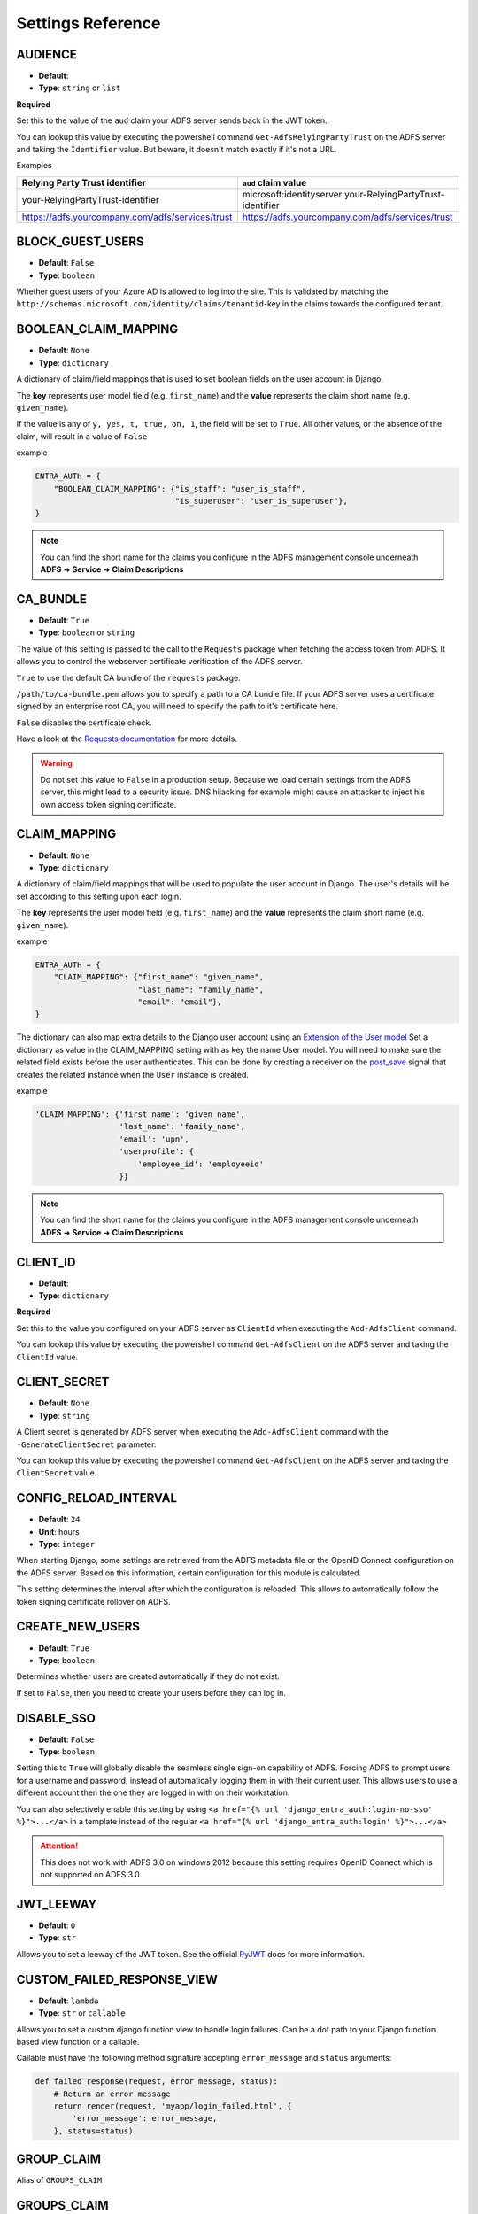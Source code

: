 .. _settings:

Settings Reference
==================

.. _audience_setting:

AUDIENCE
--------
* **Default**:
* **Type**: ``string`` or ``list``

**Required**

Set this to the value of the ``aud`` claim your ADFS server sends back in the JWT token.

You can lookup this value by executing the powershell command ``Get-AdfsRelyingPartyTrust`` on the ADFS server
and taking the ``Identifier`` value. But beware, it doesn't match exactly if it's not a URL.

Examples

+--------------------------------------------------+------------------------------------------------------------+
| Relying Party Trust identifier                   | ``aud`` claim value                                        |
+==================================================+============================================================+
| your-RelyingPartyTrust-identifier                | microsoft:identityserver:your-RelyingPartyTrust-identifier |
+--------------------------------------------------+------------------------------------------------------------+
| https://adfs.yourcompany.com/adfs/services/trust | https://adfs.yourcompany.com/adfs/services/trust           |
+--------------------------------------------------+------------------------------------------------------------+


.. _block_guest_users_setting:

BLOCK_GUEST_USERS
-----------------
* **Default**: ``False``
* **Type**: ``boolean``

Whether guest users of your Azure AD is allowed to log into the site. This is validated by matching
the ``http://schemas.microsoft.com/identity/claims/tenantid``-key in the claims towards the configured tenant.


.. _boolean_claim_mapping_setting:

BOOLEAN_CLAIM_MAPPING
---------------------
* **Default**: ``None``
* **Type**: ``dictionary``

A dictionary of claim/field mappings that is used to set boolean fields on the user account in Django.

The **key** represents user model field (e.g. ``first_name``)
and the **value** represents the claim short name (e.g. ``given_name``).

If the value is any of ``y, yes, t, true, on, 1``, the field will be set to ``True``. All other values, or the absence of
the claim, will result in a value of ``False``

example

.. code-block:: python

    ENTRA_AUTH = {
        "BOOLEAN_CLAIM_MAPPING": {"is_staff": "user_is_staff",
                                  "is_superuser": "user_is_superuser"},
    }

.. NOTE::
   You can find the short name for the claims you configure in the ADFS management console underneath
   **ADFS** ➜ **Service** ➜ **Claim Descriptions**

CA_BUNDLE
---------
* **Default**: ``True``
* **Type**: ``boolean`` or ``string``

The value of this setting is passed to the call to the ``Requests`` package when fetching the access token from ADFS.
It allows you to control the webserver certificate verification of the ADFS server.

``True`` to use the default CA bundle of the ``requests`` package.

``/path/to/ca-bundle.pem`` allows you to specify a path to a CA bundle file. If your ADFS server uses a certificate
signed by an enterprise root CA, you will need to specify the path to it's certificate here.

``False`` disables the certificate check.

Have a look at the `Requests documentation
<http://docs.python-requests.org/en/master/user/advanced/#ssl-cert-verification>`_ for more details.

.. warning::
    Do not set this value to ``False`` in a production setup. Because we load certain settings from the ADFS server,
    this might lead to a security issue. DNS hijacking for example might cause an attacker to inject his own
    access token signing certificate.

.. _claim_mapping_setting:

CLAIM_MAPPING
-------------
* **Default**: ``None``
* **Type**: ``dictionary``

A dictionary of claim/field mappings that will be used to populate the user account in Django.
The user's details will be set according to this setting upon each login.

The **key** represents the user model field (e.g. ``first_name``)
and the **value** represents the claim short name (e.g. ``given_name``).

example

.. code-block:: python

    ENTRA_AUTH = {
        "CLAIM_MAPPING": {"first_name": "given_name",
                          "last_name": "family_name",
                          "email": "email"},
    }

The dictionary can also map extra details to the Django user account using an
`Extension of the User model <https://docs.djangoproject.com/en/stable/topics/auth/customizing/#extending-the-existing-user-model>`_
Set a dictionary as value in the CLAIM_MAPPING setting with as key the name User model.
You will need to make sure the related field exists before the user authenticates.
This can be done by creating a receiver on the
`post_save <https://docs.djangoproject.com/en/4.0/ref/signals/#post-save>`_ signal that
creates the related instance when the ``User`` instance is created.

example

.. code-block:: python

    'CLAIM_MAPPING': {'first_name': 'given_name',
                      'last_name': 'family_name',
                      'email': 'upn',
                      'userprofile': {
                          'employee_id': 'employeeid'
                      }}

.. NOTE::
   You can find the short name for the claims you configure in the ADFS management console underneath
   **ADFS** ➜ **Service** ➜ **Claim Descriptions**

.. _client_id_setting:

CLIENT_ID
---------
* **Default**:
* **Type**: ``dictionary``

**Required**

Set this to the value you configured on your ADFS server as ``ClientId`` when executing the ``Add-AdfsClient`` command.

You can lookup this value by executing the powershell command ``Get-AdfsClient`` on the ADFS server
and taking the ``ClientId`` value.

CLIENT_SECRET
-------------
* **Default**: ``None``
* **Type**: ``string``

A Client secret is generated by ADFS server when executing the ``Add-AdfsClient`` command with the
``-GenerateClientSecret`` parameter.

You can lookup this value by executing the powershell command ``Get-AdfsClient`` on the ADFS server
and taking the ``ClientSecret`` value.

CONFIG_RELOAD_INTERVAL
----------------------
* **Default**: ``24``
* **Unit**: hours
* **Type**: ``integer``

When starting Django, some settings are retrieved from the ADFS metadata file or the OpenID Connect configuration on the
ADFS server. Based on this information, certain configuration for this module is calculated.

This setting determines the interval after which the configuration is reloaded. This allows to automatically follow the
token signing certificate rollover on ADFS.

.. _create_new_users_setting:

CREATE_NEW_USERS
----------------
* **Default**: ``True``
* **Type**: ``boolean``

Determines whether users are created automatically if they do not exist.

If set to ``False``, then you need to create your users before they can log in.

DISABLE_SSO
-----------
* **Default**: ``False``
* **Type**: ``boolean``


Setting this to ``True`` will globally disable the seamless single sign-on capability of ADFS.
Forcing ADFS to prompt users for a username and password, instead of automatically logging them in
with their current user. This allows users to use a different account then the one they are logged
in with on their workstation.

You can also selectively enable this setting by using ``<a href="{% url 'django_entra_auth:login-no-sso' %}">...</a>``
in a template instead of the regular ``<a href="{% url 'django_entra_auth:login' %}">...</a>``

.. attention::

    This does not work with ADFS 3.0 on windows 2012 because this setting requires OpenID Connect
    which is not supported on ADFS 3.0


JWT_LEEWAY
-----------
* **Default**: ``0``
* **Type**: ``str``

Allows you to set a leeway of the JWT token. See the official
`PyJWT <https://pyjwt.readthedocs.io/en/stable/usage.html>`__ docs for more information.


CUSTOM_FAILED_RESPONSE_VIEW
--------------------------------
* **Default**: ``lambda``
* **Type**: ``str`` or ``callable``

Allows you to set a custom django function view to handle login failures. Can be a dot path to your
Django function based view function or a callable.

Callable must have the following method signature accepting ``error_message`` and ``status`` arguments:

.. code-block:: python

    def failed_response(request, error_message, status):
        # Return an error message
        return render(request, 'myapp/login_failed.html', {
            'error_message': error_message,
        }, status=status)


GROUP_CLAIM
-----------
Alias of ``GROUPS_CLAIM``

.. _groups_claim_setting:

GROUPS_CLAIM
------------
* **Default**: ``group`` for ADFS or ``groups`` for Azure AD
* **Type**: ``string``

Name of the claim in the JWT access token from ADFS that contains the groups the user is member of.
If an entry in this claim matches a group configured in Django, the user will join it automatically.

If using Azure AD and there are too many groups to fit in the JWT access token, the application will
make a request to the Microsoft GraphQL API to find the groups. If you have many groups but only
need a specific few, you can customize the request by overriding
``AdfsBaseBackend.get_group_memberships_from_ms_graph_params`` and specifying the
`OData query parameters <https://learn.microsoft.com/en-us/graph/api/group-list-transitivememberof?view=graph-rest-1.0&tabs=python#http-request>`_.

Set this setting to ``None`` to disable automatic group handling. The group memberships of the user
will not be touched.

.. IMPORTANT::
   If not set to ``None``, a user's group membership in Django will be reset to math this claim's value.
   If there's no value in the access token, the user will be removed from all groups.

.. NOTE::
   You can find the short name for the claims you configure in the ADFS management console underneath
   **ADFS** ➜ **Service** ➜ **Claim Descriptions**

GROUP_TO_FLAG_MAPPING
---------------------
* **Default**: ``None``
* **Type**: ``dictionary``

This settings allows you to set flags on a user based on his group membership in Active Directory.

For example, if a user is a member of the group ``Django Staff``, you can automatically set the ``is_staff``
field of the user to ``True``.

The **key** represents the boolean user model field (e.g. ``is_staff``)
and the **value**, which can either be a single String or an array of Strings, represents the group(s) name (e.g. ``Django Staff``).

example

.. code-block:: python

    ENTRA_AUTH = {
        "GROUP_TO_FLAG_MAPPING": {"is_staff": ["Django Staff", "Other Django Staff"],
                                  "is_superuser": "Django Admins"},
    }

.. NOTE::
   The group doesn't need to exist in Django for this to work. This will work as long as it's in the groups claim
   in the access token.

GUEST_USERNAME_CLAIM
--------------------
* **Default**: ``None``
* **Type**: ``string``

When these criteria are met:

1. A ``guest_username_claim`` is configured
2. Token claims do not have the configured ``settings.USERNAME_CLAIM`` in it
3. The ``settings.BLOCK_GUEST_USERS`` is set to ``False``
4. The claims ``tid`` does not match ``settings.TENANT_ID`` or claims ``idp`` does not match ``iss``.

Then, the ``GUEST_USERNAME_CLAIM`` can be used to populate a username, when the ``USERNAME_CLAIM`` cannot be found in
the claims.

This can be useful when you want to use ``upn`` as a username claim for your own users,
but some guest users (such as normal outlook users) don't have that claim.


LOGIN_EXEMPT_URLS
-----------------
* **Default**: ``None``
* **Type**: ``list``

When you activate the ``LoginRequiredMiddleware`` middleware, by default every page will redirect
an unauthenticated user to the page configured in the Django setting ``LOGIN_URL``.

If you have pages that should not trigger this redirect, add them to this setting as a list value.

Every item it the list is interpreted as a regular expression.

example

.. code-block:: python

    ENTRA_AUTH = {
        'LOGIN_EXEMPT_URLS': [
            '^$',
            '^api'
        ],
    }

.. _mirror_group_setting:

MIRROR_GROUPS
-------------
* **Default**: ``False``
* **Type**: ``boolean``


This parameter will create groups from ADFS in the Django database if they do not exist already.

``True`` will create groups.

``False`` will not create any extra groups.

.. IMPORTANT::
    This parameter only has effect if GROUP_CLAIM is set to something other then ``None``.

.. _relying_party_id_setting:

RELYING_PARTY_ID
----------------
* **Default**:
* **Type**: ``string``

**Required**

Set this to the ``Relying party trust identifier`` value of the ``Relying Party Trust`` (2012) or ``Web application``
(2016) you configured in ADFS.

You can lookup this value by executing the powershell command ``Get-AdfsRelyingPartyTrust`` (2012) or
``Get-AdfsWebApiApplication`` (2016) on the ADFS server and taking the ``Identifier`` value.

RESOURCE
--------
Alias for ``RELYING_PARTY_ID``

.. _retries_setting:

RETRIES
-------
* **Default**: ``3``
* **Type**: ``integer``

The number of time a request to the ADFS server is retried. It allows, in combination with :ref:`timeout_setting`
to fine tune the behaviour of the connection to ADFS.


SCOPES
------
* **Default**: ``[]``
* **Type**: ``list``

**Only used when you have v2 AzureAD config**



SERVER
------
* **Default**:
* **Type**: ``string``

**Required** when your identity provider is an on premises ADFS server.

Only one of ``SERVER`` or ``TENANT_ID`` can be set.

The FQDN of the ADFS server you want users to authenticate against.

SETTINGS_CLASS
--------------
* **Default**: ``django_entra_auth.config.Settings``
* **Type**: ``string``

By default, django-entra-auth reads the configuration from the Django setting
``ENTRA_AUTH``. You can provide the configuration in a custom implementation
and point to it by using the ``SETTINGS_CLASS`` setting:

.. code-block:: python

    # in myapp.adfs.config

    class CustomSettings:

        SERVER = 'bar'
        AUDIENCE = 'foo'
        ...


    # in settings.py

    ENTRA_AUTH = {
        'SETTINGS_CLASS': 'myapp.adfs.config.CustomSettings',
        # other settings are not needed
    }

The value must be an importable dotted Python path, and the imported object
must be callable with no arguments to initialize.

Use cases are storing configuration in database so an administrator can edit
the configuration in an admin interface.

.. _tenant_id_setting:

TENANT_ID
---------
* **Default**:
* **Type**: ``string``

**Required** when your identity provider is an Azure AD instance.

Only one of ``TENANT_ID`` or ``SERVER`` can be set.

The FQDN of the ADFS server you want users to authenticate against.

.. _timeout_setting:

TIMEOUT
-------
* **Default**: ``5``
* **Unit**: seconds
* **Type**: ``integer``

The timeout in seconds for every request made to the ADFS server. It's passed on as the ``timeout`` parameter
to the underlying calls to the `requests <http://docs.python-requests.org/en/master/user/quickstart/#timeouts>`__
library.

It allows, in combination with :ref:`retries_setting` to fine tune the behaviour of the connection to ADFS.

.. _username_claim_setting:

USERNAME_CLAIM
--------------
* **Default**: ``winaccountname`` for ADFS or ``upn`` for Azure AD.
* **Type**: ``string``

Name of the claim sent in the JWT token from ADFS that contains the username.
If the user doesn't exist yet, this field will be used as it's username.

The value of the claim must be a unique value. No 2 users should ever have the same value.

.. warning::
   You shouldn't need to set this value for ADFS or Azure AD unless you use custom user models.
   Because ``winaccountname`` maps to the ``sAMAccountName`` on Active Directory, which is guaranteed
   to be unique. The same for Azure AD where ``upn`` maps to the ``UserPrincipleName``, which is unique
   on Azure AD.

.. NOTE::
   You can find the short name for the claims you configure in the ADFS management console underneath
   **ADFS** ➜ **Service** ➜ **Claim Descriptions**


.. _version_setting:

VERSION
--------------
* **Default**: ``v1.0``
* **Type**: ``string``

Version of the Azure Active Directory endpoint version. By default it is set to ``v1.0``. At the time of writing this documentation, it can also be set to ``v2.0``. For new projects, ``v2.0`` is recommended. ``v1.0`` is kept as a default for backwards compatibility.

PROXIES
-------
* **Default**: ``None``
* **Type**: ``dict``

An optional proxy for all communication with the server. Example: ``{'http': '10.0.0.1', 'https': '10.0.0.2'}``
See the `requests documentation <https://requests.readthedocs.io/en/v3.0.0/api/#requests.Session.proxies>`__ for more information.

TOKEN_REFRESH_THRESHOLD
---------------------------
* **Default**: ``300`` (5 minutes)
* **Type**: ``integer``
* **Unit**: seconds

Used by the ``TokenLifecycleMiddleware`` to determine how long before token expiration to attempt a refresh.
This setting controls how proactively the middleware will refresh tokens before they expire.

For example, with the default value of 300 seconds (5 minutes), if a token is set to expire in 4 minutes,
the middleware will attempt to refresh it during the next request. This helps ensure that users don't
experience disruptions due to token expiration during active sessions.

.. code-block:: python

    # In your Django settings.py
    # Refresh tokens 10 minutes before they expire
    ENTRA_AUTH = {
        # other settings
        "TOKEN_REFRESH_THRESHOLD": 600
    }

STORE_OBO_TOKEN
------------------
* **Default**: ``True``
* **Type**: ``boolean``

Used by the ``TokenLifecycleMiddleware`` to enable or disable the storage of On-Behalf-Of (OBO) tokens
for Microsoft Graph API. Set to ``False`` if you don't need to access Microsoft Graph API.

.. note::
   When using the ``TokenLifecycleMiddleware`` with Django's ``signed_cookies`` session backend, token storage
   is always disabled for security reasons. This behavior cannot be overridden. If you need token storage,
   you must use a different session backend like database or cache-based sessions.

.. code-block:: python

    # In your Django settings.py
    ENTRA_AUTH = {
        # other settings
        "STORE_OBO_TOKEN": False
    }

TOKEN_ENCRYPTION_SALT
--------------------------
* **Default**: ``b"django_entra_auth_token_encryption"``
* **Type**: ``string``

Used by the ``TokenLifecycleMiddleware`` to derive an encryption key for token encryption.
The salt is combined with Django's ``SECRET_KEY`` to create a unique encryption key.

You can customize this value to use a different salt for token encryption:

.. code-block:: python

    # In your Django settings.py
    ENTRA_AUTH = {
        # other settings
        "TOKEN_ENCRYPTION_SALT": "your-custom-salt-string"
    }

While the default value is defined as a bytes literal (with the ``b`` prefix) in the code,
you should simply provide a regular string in your settings. The middleware automatically
handles the conversion to bytes as needed.

.. warning::
   If you change this setting after tokens have been stored in sessions, those tokens will no longer be decryptable.
   This effectively invalidates all existing tokens, requiring users to re-authenticate.
   Consider this when deploying changes to the salt in production environments.

LOGOUT_ON_TOKEN_REFRESH_FAILURE
-------------------------------
* **Default**: ``False``
* **Type**: ``boolean``

Used by the ``TokenLifecycleMiddleware`` to control whether users should be automatically logged out when token refresh fails.

When set to ``True``, if a token refresh attempt fails (either due to an error response from the server or an exception),
the middleware will automatically log the user out of the Django application.

When set to ``False`` (the default), the middleware will log the error but allow the user to continue using the application
until their session expires naturally, even though their tokens are no longer valid.

This setting is particularly important for security considerations, as it determines how your application responds when a user's account
has been disabled in Azure AD/ADFS. When enabled, it can help ensure that users who have had their accounts disabled in the
identity provider are promptly logged out of your Django application, closing a potential security gap.

This feature is disabled by default to prioritize user experience, but can be enabled for applications where security requirements
outweigh the potential disruption of unexpected logouts.

.. code-block:: python

    # In your Django settings.py
    ENTRA_AUTH = {
        # other settings
        "LOGOUT_ON_TOKEN_REFRESH_FAILURE": True
    }

.. note::
   This setting only affects what happens when token refresh fails. It does not affect the initial authentication process
   or what happens when tokens expire without a refresh attempt.

.. important::
   Even for applications that don't make additional API calls after authentication, enabling this setting provides
   an optional security mechanism that can help ensure that access revocation in Azure AD/ADFS is reflected in your
   Django application.
